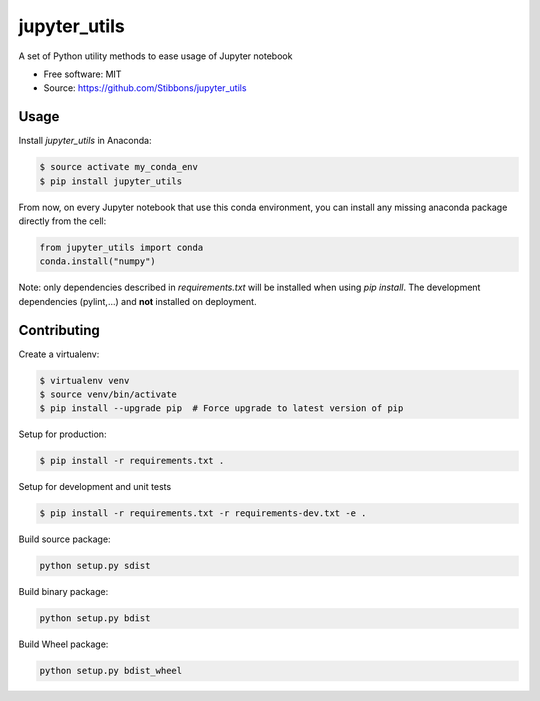 ===============================
jupyter_utils
===============================

.. image:: https://travis-ci.org/Stibbons/jupyter_utils.svg?branch=master
    :target: https://travis-ci.org/Stibbons/jupyter_utils
.. image:: https://badge.fury.io/py/jupyter_utils.svg
    :target: https://pypi.python.org/pypi/jupyter_utils/
    :alt: Pypi package

A set of Python utility methods to ease usage of Jupyter notebook

* Free software: MIT
* Source: https://github.com/Stibbons/jupyter_utils

Usage
-----

Install `jupyter_utils` in Anaconda:

.. code-block:: bash

    $ source activate my_conda_env
    $ pip install jupyter_utils

From now, on every Jupyter notebook that use this conda environment, you can
install any missing anaconda package directly from the cell:

.. code-block:: python

    from jupyter_utils import conda
    conda.install("numpy")


Note: only dependencies described in `requirements.txt` will be installed when
using `pip install`. The development dependencies (pylint,...) and **not**
installed on deployment.

Contributing
------------

Create a virtualenv:

.. code-block:: bash

    $ virtualenv venv
    $ source venv/bin/activate
    $ pip install --upgrade pip  # Force upgrade to latest version of pip

Setup for production:

.. code-block:: bash

    $ pip install -r requirements.txt .

Setup for development and unit tests

.. code-block:: bash

    $ pip install -r requirements.txt -r requirements-dev.txt -e .

Build source package:

.. code-block:: bash

    python setup.py sdist

Build binary package:

.. code-block:: bash

    python setup.py bdist

Build Wheel package:

.. code-block:: bash

    python setup.py bdist_wheel
